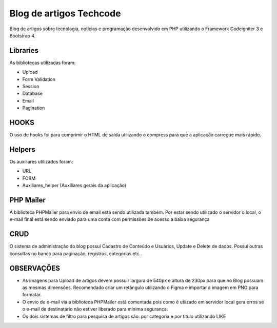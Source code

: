 ###################
Blog de artigos Techcode
###################

Blog de artigos sobre tecnologia, notícias e programação desenvolvido em PHP utilizando o Framework Codeigniter 3 e Bootstrap 4.

*******************
Libraries
*******************

As bibliotecas utilizadas foram:

- Upload
- Form Validation
- Session 
- Database
- Email
- Pagination

**************************
HOOKS
**************************

O uso de hooks foi para comprimir o HTML de saída utilizando o compress para que a aplicação carregue mais rápido.

**************************
Helpers
**************************

Os auxiliares utilizados foram:

- URL 
- FORM 
- Auxiliares_helper (Auxiliares gerais da aplicação)

**************************
PHP Mailer
**************************

A biblioteca PHPMailer para envio de email está sendo utilizada também.
Por estar sendo utilizado o servidor o local, o e-mail final está sendo enviado para uma conta com permissões de acesso a baixa segurança

**************************
CRUD
**************************

O sistema de administração do blog possui Cadastro de Conteúdo e Usuários, Update e Delete de dados. 
Possui outras consultas no banco para paginação, registros, categorias etc..


**************************
OBSERVAÇÕES
**************************

- As imagens para Upload de artigos devem possuir largura de 540px e altura de 230px para que no Blog possuam as mesmas dimensões. Recomendado criar um retângulo utilizando o Figma e importar a imagem em PNG para formatar.
- O envio de e-mail via a biblioteca PHPMailer está comentada pois como é utiizado em servidor local gera erros se o e-mail de destinatário não estiver liberado para minima segurança.  
- Os dois sistemas de filtro para pesquisa de artigos são: por categoria e por titulo utilizando LIKE
